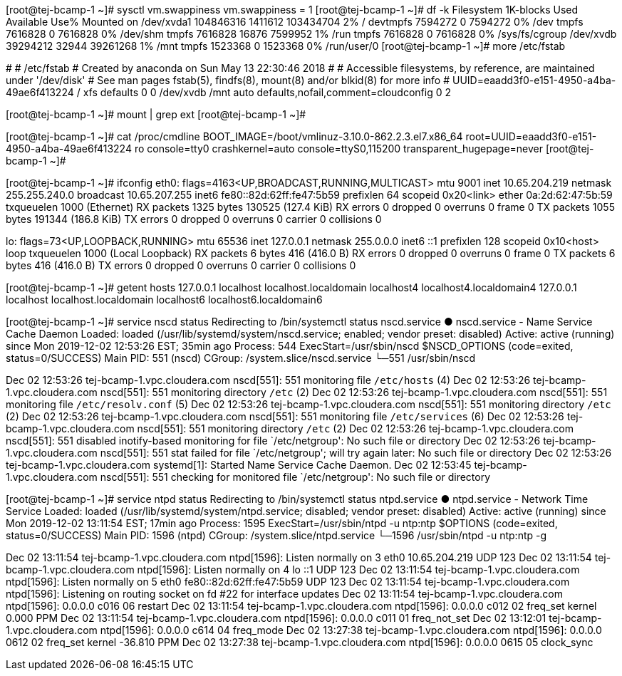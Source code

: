 [root@tej-bcamp-1 ~]# sysctl vm.swappiness
vm.swappiness = 1
[root@tej-bcamp-1 ~]# df -k
Filesystem     1K-blocks    Used Available Use% Mounted on
/dev/xvda1     104846316 1411612 103434704   2% /
devtmpfs         7594272       0   7594272   0% /dev
tmpfs            7616828       0   7616828   0% /dev/shm
tmpfs            7616828   16876   7599952   1% /run
tmpfs            7616828       0   7616828   0% /sys/fs/cgroup
/dev/xvdb       39294212   32944  39261268   1% /mnt
tmpfs            1523368       0   1523368   0% /run/user/0
[root@tej-bcamp-1 ~]# more /etc/fstab

#
# /etc/fstab
# Created by anaconda on Sun May 13 22:30:46 2018
#
# Accessible filesystems, by reference, are maintained under '/dev/disk'
# See man pages fstab(5), findfs(8), mount(8) and/or blkid(8) for more info
#
UUID=eaadd3f0-e151-4950-a4ba-49ae6f413224 /                       xfs     defaults        0 0
/dev/xvdb	/mnt	auto	defaults,nofail,comment=cloudconfig	0	2

[root@tej-bcamp-1 ~]# mount | grep ext
[root@tej-bcamp-1 ~]#

[root@tej-bcamp-1 ~]# cat /proc/cmdline
BOOT_IMAGE=/boot/vmlinuz-3.10.0-862.2.3.el7.x86_64 root=UUID=eaadd3f0-e151-4950-a4ba-49ae6f413224 ro console=tty0 crashkernel=auto console=ttyS0,115200 transparent_hugepage=never
[root@tej-bcamp-1 ~]# 

[root@tej-bcamp-1 ~]# ifconfig 
eth0: flags=4163<UP,BROADCAST,RUNNING,MULTICAST>  mtu 9001
        inet 10.65.204.219  netmask 255.255.240.0  broadcast 10.65.207.255
        inet6 fe80::82d:62ff:fe47:5b59  prefixlen 64  scopeid 0x20<link>
        ether 0a:2d:62:47:5b:59  txqueuelen 1000  (Ethernet)
        RX packets 1325  bytes 130525 (127.4 KiB)
        RX errors 0  dropped 0  overruns 0  frame 0
        TX packets 1055  bytes 191344 (186.8 KiB)
        TX errors 0  dropped 0 overruns 0  carrier 0  collisions 0

lo: flags=73<UP,LOOPBACK,RUNNING>  mtu 65536
        inet 127.0.0.1  netmask 255.0.0.0
        inet6 ::1  prefixlen 128  scopeid 0x10<host>
        loop  txqueuelen 1000  (Local Loopback)
        RX packets 6  bytes 416 (416.0 B)
        RX errors 0  dropped 0  overruns 0  frame 0
        TX packets 6  bytes 416 (416.0 B)
        TX errors 0  dropped 0 overruns 0  carrier 0  collisions 0


[root@tej-bcamp-1 ~]# getent hosts
127.0.0.1       localhost localhost.localdomain localhost4 localhost4.localdomain4
127.0.0.1       localhost localhost.localdomain localhost6 localhost6.localdomain6

[root@tej-bcamp-1 ~]# service nscd status
Redirecting to /bin/systemctl status nscd.service
● nscd.service - Name Service Cache Daemon
   Loaded: loaded (/usr/lib/systemd/system/nscd.service; enabled; vendor preset: disabled)
   Active: active (running) since Mon 2019-12-02 12:53:26 EST; 35min ago
  Process: 544 ExecStart=/usr/sbin/nscd $NSCD_OPTIONS (code=exited, status=0/SUCCESS)
 Main PID: 551 (nscd)
   CGroup: /system.slice/nscd.service
           └─551 /usr/sbin/nscd

Dec 02 12:53:26 tej-bcamp-1.vpc.cloudera.com nscd[551]: 551 monitoring file `/etc/hosts` (4)
Dec 02 12:53:26 tej-bcamp-1.vpc.cloudera.com nscd[551]: 551 monitoring directory `/etc` (2)
Dec 02 12:53:26 tej-bcamp-1.vpc.cloudera.com nscd[551]: 551 monitoring file `/etc/resolv.conf` (5)
Dec 02 12:53:26 tej-bcamp-1.vpc.cloudera.com nscd[551]: 551 monitoring directory `/etc` (2)
Dec 02 12:53:26 tej-bcamp-1.vpc.cloudera.com nscd[551]: 551 monitoring file `/etc/services` (6)
Dec 02 12:53:26 tej-bcamp-1.vpc.cloudera.com nscd[551]: 551 monitoring directory `/etc` (2)
Dec 02 12:53:26 tej-bcamp-1.vpc.cloudera.com nscd[551]: 551 disabled inotify-based monitoring for file `/etc/netgroup': No such file or directory
Dec 02 12:53:26 tej-bcamp-1.vpc.cloudera.com nscd[551]: 551 stat failed for file `/etc/netgroup'; will try again later: No such file or directory
Dec 02 12:53:26 tej-bcamp-1.vpc.cloudera.com systemd[1]: Started Name Service Cache Daemon.
Dec 02 12:53:45 tej-bcamp-1.vpc.cloudera.com nscd[551]: 551 checking for monitored file `/etc/netgroup': No such file or directory


[root@tej-bcamp-1 ~]# service ntpd status
Redirecting to /bin/systemctl status ntpd.service
● ntpd.service - Network Time Service
   Loaded: loaded (/usr/lib/systemd/system/ntpd.service; disabled; vendor preset: disabled)
   Active: active (running) since Mon 2019-12-02 13:11:54 EST; 17min ago
  Process: 1595 ExecStart=/usr/sbin/ntpd -u ntp:ntp $OPTIONS (code=exited, status=0/SUCCESS)
 Main PID: 1596 (ntpd)
   CGroup: /system.slice/ntpd.service
           └─1596 /usr/sbin/ntpd -u ntp:ntp -g

Dec 02 13:11:54 tej-bcamp-1.vpc.cloudera.com ntpd[1596]: Listen normally on 3 eth0 10.65.204.219 UDP 123
Dec 02 13:11:54 tej-bcamp-1.vpc.cloudera.com ntpd[1596]: Listen normally on 4 lo ::1 UDP 123
Dec 02 13:11:54 tej-bcamp-1.vpc.cloudera.com ntpd[1596]: Listen normally on 5 eth0 fe80::82d:62ff:fe47:5b59 UDP 123
Dec 02 13:11:54 tej-bcamp-1.vpc.cloudera.com ntpd[1596]: Listening on routing socket on fd #22 for interface updates
Dec 02 13:11:54 tej-bcamp-1.vpc.cloudera.com ntpd[1596]: 0.0.0.0 c016 06 restart
Dec 02 13:11:54 tej-bcamp-1.vpc.cloudera.com ntpd[1596]: 0.0.0.0 c012 02 freq_set kernel 0.000 PPM
Dec 02 13:11:54 tej-bcamp-1.vpc.cloudera.com ntpd[1596]: 0.0.0.0 c011 01 freq_not_set
Dec 02 13:12:01 tej-bcamp-1.vpc.cloudera.com ntpd[1596]: 0.0.0.0 c614 04 freq_mode
Dec 02 13:27:38 tej-bcamp-1.vpc.cloudera.com ntpd[1596]: 0.0.0.0 0612 02 freq_set kernel -36.810 PPM
Dec 02 13:27:38 tej-bcamp-1.vpc.cloudera.com ntpd[1596]: 0.0.0.0 0615 05 clock_sync

